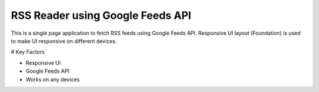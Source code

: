 RSS Reader using Google Feeds API
=================================

This is a single page application to fetch RSS feeds using Google Feeds API. Responsive UI layout (Foundation) is used to make UI responsive on different devices. 

# Key Factors

* Responsive UI

* Google Feeds API

* Works on any devices
